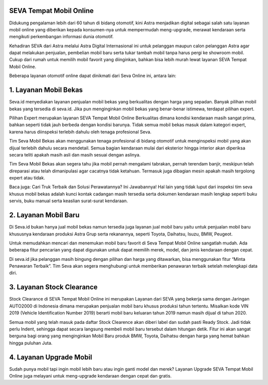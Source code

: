 .. Read the Docs Template documentation master file, created by
   sphinx-quickstart on Tue Aug 26 14:19:49 2014.
   You can adapt this file completely to your liking, but it should at least
   contain the root `toctree` directive.

SEVA Tempat Mobil Online
==================================================

Didukung pengalaman lebih dari 60 tahun di bidang otomotif, kini Astra menjadikan digital sebagai salah satu layanan mobil online yang diberikan kepada konsumen-nya untuk mempermudah meng-upgrade, merawat kendaraan serta mengikuti perkembangan informasi dunia otomotif.

Kehadiran SEVA dari Astra melalui Astra Digital Internasional ini untuk pelanggan maupun calon pelanggan Astra agar dapat melakukan penjualan, pembelian mobil baru serta tukar tambah mobil tanpa harus pergi ke showroom mobil. Cukup dari rumah untuk memilih mobil favorit yang diinginkan, bahkan bisa lebih murah lewat layanan SEVA Tempat Mobil Online.

Beberapa layanan otomotif online dapat dinikmati dari Seva Online ini, antara lain:

1. Layanan Mobil Bekas
====================================================

Seva.id menyediakan layanan penjualan mobil bekas yang berkualitas dengan harga yang sepadan. Banyak pilihan mobil bekas yang tersedia di seva.id. Jika pun menginginkan mobil bekas yang benar-benar istimewa, terdapat pilihan expert.

Pilihan Expert merupakan layanan SEVA Tempat Mobil Online Berkualitas dimana kondisi kendaraan masih sangat prima, bahkan seperti tidak jauh berbeda dengan kondisi barunya. Tidak semua mobil bekas masuk dalam kategori expert, karena harus diinspeksi terlebih dahulu oleh tenaga profesional Seva.

Tim Seva Mobil Bekas akan menggunakan tenaga profesional di bidang otomotif untuk menginspeksi mobil yang akan dijual terlebih dahulu secara mendetail. Semua bagian kendaraan mulai dari eksterior hingga interior akan diperiksa secara teliti apakah masih asli dan masih sesuai dengan aslinya.

Tim Seva Mobil Bekas akan segera tahu jika mobil pernah mengalami tabrakan, pernah terendam banjir, meskipun telah direparasi atau telah dimanipulasi agar cacatnya tidak ketahuan. Termasuk juga dibagian mesin apakah masih tergolong expert atau tidak.

Baca juga:  Cari Truk Terbaik dan Solusi Perawatannya? Ini Jawabannya!
Hal lain yang tidak luput dari inspeksi tim seva khusus mobil bekas adalah kunci kontak cadangan masih tersedia serta dokumen kendaraan masih lengkap seperti buku servis, buku manual serta keaslian surat-surat kendaraan.

2. Layanan Mobil Baru
======================

Di Seva.id bukan hanya jual mobil bekas namun tersedia juga layanan jual mobil baru yaitu untuk penjualan mobil baru khususnya kendaraan produksi Astra Grup serta rekanannya, seperti Toyota, Daihatsu, Isuzu, BMW, Peugeot.

Untuk memudahkan mencari dan menemukan mobil baru favorit di Seva Tempat Mobil Online sangatlah mudah. Ada beberapa fitur pencarian yang dapat digunakan untuk dapat memilih merek, model, dan jenis kendaraan dengan cepat.

Di seva.id jika pelanggan masih bingung dengan pilihan dan harga yang ditawarkan, bisa menggunakan fitur “Minta Penawaran Terbaik”. Tim Seva akan segera menghubungi untuk memberikan penawaran terbaik setelah melengkapi data diri.

3. Layanan Stock Clearance
===========================

Stock Clearance di SEVA Tempat Mobil Online ini merupakan Layanan dari SEVA yang bekerja sama dengan Jaringan AUTO2000 di Indonesia dimana merupakan penjualan mobil baru khusus produksi tahun tertentu. Misalkan kode VIN 2019 (Vehicle Identification Number 2019) berarti mobil baru keluaran tahun 2019 namun masih dijual di tahun 2020.

Semua mobil yang telah masuk pada daftar Stock Clearence akan diberi label dan sudah pasti Ready Stock. Jadi tidak perlu Indent, sehingga dapat secara langsung membeli mobil baru tersebut dalam hitungan detik. Fitur ini akan sangat berguna bagi orang yang menginginkan Mobil Baru produk BMW, Toyota, Daihatsu dengan harga yang hemat bahkan hingga puluhan Juta.

4. Layanan Upgrade Mobil
===========================

Sudah punya mobil tapi ingin mobil lebih baru atau ingin ganti model dan merek? Layanan Upgrade SEVA Tempat Mobil Online juga melayani untuk meng-upgrade kendaraan dengan cepat dan gratis.


